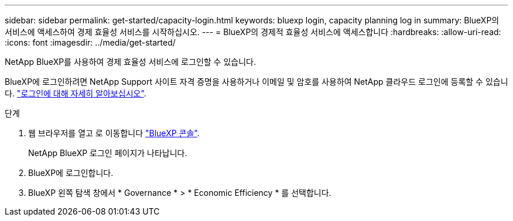 ---
sidebar: sidebar 
permalink: get-started/capacity-login.html 
keywords: bluexp login, capacity planning log in 
summary: BlueXP의 서비스에 액세스하여 경제 효율성 서비스를 시작하십시오. 
---
= BlueXP의 경제적 효율성 서비스에 액세스합니다
:hardbreaks:
:allow-uri-read: 
:icons: font
:imagesdir: ../media/get-started/


[role="lead"]
NetApp BlueXP를 사용하여 경제 효율성 서비스에 로그인할 수 있습니다.

BlueXP에 로그인하려면 NetApp Support 사이트 자격 증명을 사용하거나 이메일 및 암호를 사용하여 NetApp 클라우드 로그인에 등록할 수 있습니다. https://docs.netapp.com/us-en/cloud-manager-setup-admin/task-logging-in.html["로그인에 대해 자세히 알아보십시오"].

.단계
. 웹 브라우저를 열고 로 이동합니다 https://console.bluexp.netapp.com/["BlueXP 콘솔"].
+
NetApp BlueXP 로그인 페이지가 나타납니다.

. BlueXP에 로그인합니다.
. BlueXP 왼쪽 탐색 창에서 * Governance * > * Economic Efficiency * 를 선택합니다.

